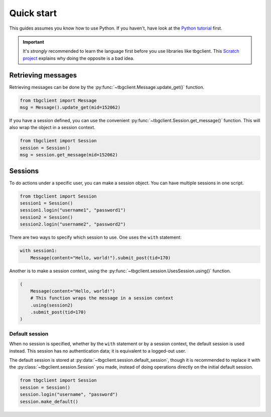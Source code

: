 ===========
Quick start
===========

This guides assumes you know how to use Python. If you haven't, have look at the `Python tutorial`_ first.

.. important::
    It's *strongly* recommended to learn the language first before you use libraries like tbgclient. This 
    `Scratch project`_ explains why doing the opposite is a bad idea.

.. _Python tutorial: https://docs.python.org/3/tutorial/
.. _Scratch project: https://scratch.mit.edu/projects/842407135/


.. _quickstart-get-message: 

Retrieving messages
===================

Retrieving messages can be done by the :py:func:`~tbgclient.Message.update_get()` function.

.. code-block:: python
    
    from tbgclient import Message
    msg = Message().update_get(mid=152062)

If you have a session defined, you can use the convenient :py:func:`~tbgclient.Session.get_message()` function.
This will also wrap the object in a session context.

.. code-block:: python

    from tbgclient import Session
    session = Session()
    msg = session.get_message(mid=152062)


.. _quickstart-session:

Sessions
========

To do actions under a specific user, you can make a session object. You can have multiple sessions in one script.

.. code-block:: python

    from tbgclient import Session
    session1 = Session()
    session1.login("username1", "password1")
    session2 = Session()
    session2.login("username2", "password2")

There are two ways to specify which session to use. One uses the ``with`` statement:

.. code-block:: python

    with session1:
        Message(content="Hello, world!").submit_post(tid=170)

Another is to make a session context, using the :py:func:`~tbgclient.session.UsesSession.using()` function.

.. code-block:: python

    (
        Message(content="Hello, world!")
        # This function wraps the message in a session context
        .using(session2)  
        .submit_post(tid=170)
    )


.. _quickstart-default-session:

Default session
---------------

When no session is specified, whether by the ``with`` statement or by a session context, the default session is used instead.
This session has no authentication data; it is equivalent to a logged-out user. 

The default session is stored at :py:data:`~tbgclient.session.default_session`, though it is recommended to replace it with 
the :py:class:`~tbgclient.session.Session` you made, instead of doing operations directly on the initial default session.

.. code-block:: python
    
    from tbgclient import Session
    session = Session()
    session.login("username", "password")
    session.make_default()
